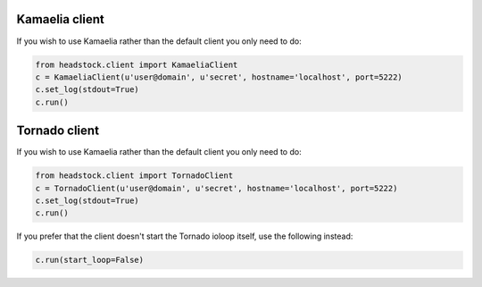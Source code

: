 ===============
Kamaelia client
===============

If you wish to use Kamaelia rather than the default
client you only need to do:

.. code-block :: python 

    from headstock.client import KamaeliaClient
    c = KamaeliaClient(u'user@domain', u'secret', hostname='localhost', port=5222)
    c.set_log(stdout=True)
    c.run()

==============
Tornado client
==============

If you wish to use Kamaelia rather than the default
client you only need to do:

.. code-block :: python 

    from headstock.client import TornadoClient
    c = TornadoClient(u'user@domain', u'secret', hostname='localhost', port=5222)
    c.set_log(stdout=True)
    c.run()

If you prefer that the client doesn't start the Tornado
ioloop itself, use the following instead:

.. code-block :: python 

    c.run(start_loop=False)
